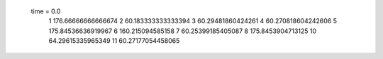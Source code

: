 time = 0.0
  1  176.66666666666674
  2  60.183333333333394
  3  60.29481860424261
  4  60.270818604242606
  5  175.84536636919967
  6  160.215094585158
  7  60.25399185405087
  8  175.8453904713125
  10  64.29615335965349
  11  60.27177054458065
